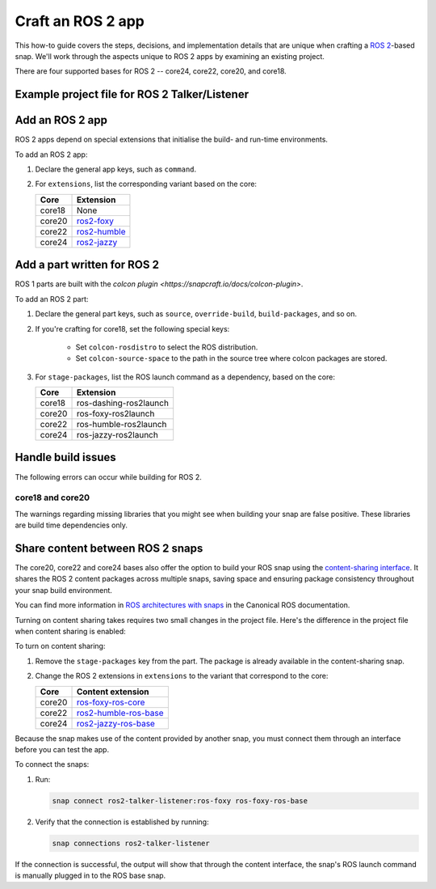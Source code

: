 .. _how-to-craft-an-ros-2-app:

Craft an ROS 2 app
==================

This how-to guide covers the steps, decisions, and implementation details that are
unique when crafting a `ROS 2 <https://index.ros.org/doc/ros2>`_-based snap. We'll work
through the aspects unique to ROS 2 apps by examining an existing project.

There are four supported bases for ROS 2 -- core24, core22, core20, and core18.


.. _how-to-craft-an-ros-2-app-project-files:

Example project file for ROS 2 Talker/Listener
----------------------------------------------

.. tabs::

    .. group-tab:: core18

        The following code comprises the project file for the `core18 version of ROS 2
        Talker/Listener <https://github.com/snapcraft-docs/ros2-talker-listener>`_.

        .. collapse:: Code

            .. code-block:: yaml
                :caption: snapcraft.yaml

                name: ros2-talker-listener
                version: '0.1'
                summary: ROS 2 Talker/Listener Example
                description: |
                  This example launches a ROS 2 talker and listener.

                base: core18
                confinement: devmode

                parts:
                  ros-demos:
                    plugin: colcon
                    source: https://github.com/ros2/demos.git
                    source-branch: dashing
                    colcon-rosdistro: dashing
                    colcon-source-space: demo_nodes_cpp
                    stage-packages: [ros-dashing-ros2launch]

                apps:
                  ros2-talker-listener:
                    command: opt/ros/dashing/bin/ros2 launch demo_nodes_cpp talker_listener.launch.py

    .. group-tab:: core20

        The following code comprises the project file for the `core20 version of ROS 2
        Talker/Listener <https://github.com/snapcraft-docs/ros2-talker-listener-core20>`_.

        .. collapse:: Code

            .. code-block:: yaml
                :caption: snapcraft.yaml

                name: ros2-talker-listener
                version: '0.1'
                summary: ROS 2 Talker/Listener Example
                description: |
                  This example launches a ROS 2 talker and listener.

                confinement: devmode
                base: core20

                parts:
                  ros-demos:
                    plugin: colcon
                    source: https://github.com/ros2/demos.git
                    source-branch: foxy
                    source-subdir: demo_nodes_cpp
                    stage-packages: [ros-foxy-ros2launch]

                apps:
                  ros2-talker-listener:
                    command: opt/ros/foxy/bin/ros2 launch demo_nodes_cpp talker_listener.launch.py
                    extensions: [ros2-foxy]

    .. group-tab:: core22

        The following code comprises the project file for the `core22 version of ROS 2
        Talker/Listener <https://github.com/snapcraft-docs/ros2-talker-listener-core22>`_.

        .. collapse:: Code

            .. code-block:: yaml
                :caption: snapcraft.yaml

                name: ros2-talker-listener
                version: '0.1'
                summary: ROS 2 Talker/Listener Example
                description: |
                  This example launches a ROS 2 talker and listener.

                confinement: devmode
                base: core22

                parts:
                  ros-demos:
                    plugin: colcon
                    source: https://github.com/ros2/demos.git
                    source-branch: humble
                    source-subdir: demo_nodes_cpp
                    stage-packages: [ros-humble-ros2launch]

                apps:
                  ros2-talker-listener:
                    command: opt/ros/humble/bin/ros2 launch demo_nodes_cpp talker_listener.launch.py
                    extensions: [ros2-humble]

    .. group-tab:: core24

        The following code comprises the project file for the `core24 version of ROS 2
        Talker/Listener <https://github.com/snapcraft-docs/ros2-talker-listener-core20>`_.

        .. collapse:: Code

            .. code-block:: yaml
                :caption: snapcraft.yaml

                name: ros2-talker-listener
                version: '0.1'
                summary: ROS 2 Talker/Listener Example
                description: |
                  This example launches a ROS 2 talker and listener.

                confinement: devmode
                base: core24

                parts:
                  ros-demos:
                    plugin: colcon
                    source: https://github.com/ros2/demos.git
                    source-branch: jazzy
                    source-subdir: demo_nodes_cpp
                    stage-packages: [ros-jazzy-ros2launch]

                apps:
                  ros2-talker-listener:
                    command: ros2 launch demo_nodes_cpp talker_listener.launch.py
                    extensions: [ros2-jazzy]


Add an ROS 2 app
----------------

ROS 2 apps depend on special extensions that initialise the build- and run-time
environments.

To add an ROS 2 app:

#. Declare the general app keys, such as ``command``.
#. For ``extensions``, list the corresponding variant based on the core:

   .. list-table::
      :header-rows: 1

      * - Core
        - Extension
      * - core18
        - None
      * - core20
        - `ros2-foxy <https://snapcraft.io/docs/ros2-foxy-extension>`_
      * - core22
        - `ros2-humble <https://snapcraft.io/docs/ros2-humble-extension>`_
      * - core24
        - `ros2-jazzy <https://snapcraft.io/docs/ros2-jazzy-extension>`_


Add a part written for ROS 2
----------------------------

ROS 1 parts are built with the `colcon plugin
<https://snapcraft.io/docs/colcon-plugin>`.

To add an ROS 2 part:

#. Declare the general part keys, such as ``source``, ``override-build``,
   ``build-packages``, and so on.
#. If you're crafting for core18, set the following special keys:

    - Set ``colcon-rosdistro`` to select the ROS distribution.
    - Set ``colcon-source-space`` to the path in the source tree where colcon packages
      are stored.

#. For ``stage-packages``, list the ROS launch command as a dependency, based
   on the core:

   .. list-table::
      :header-rows: 1

      * - Core
        - Extension
      * - core18
        - ros-dashing-ros2launch
      * - core20
        - ros-foxy-ros2launch
      * - core22
        - ros-humble-ros2launch
      * - core24
        - ros-jazzy-ros2launch


Handle build issues
-------------------

The following errors can occur while building for ROS 2.


core18 and core20
~~~~~~~~~~~~~~~~~

The warnings regarding missing libraries that you might see when building your snap are
false positive. These libraries are build time dependencies only.


Share content between ROS 2 snaps
---------------------------------

The core20, core22 and core24 bases also offer the option to build your ROS snap using
the `content-sharing interface <https://snapcraft.io/docs/content-interface>`_. It
shares the ROS 2 content packages across multiple snaps, saving space and ensuring
package consistency throughout your snap build environment.

You can find more information in `ROS architectures with snaps
<https://ubuntu.com/robotics/docs/ros-architectures-with-snaps>`_ in the Canonical ROS
documentation.

Turning on content sharing takes requires two small changes in the project file. Here's
the difference in the project file when content sharing is enabled:

.. tabs::

    .. group-tab:: core20

        .. code-block:: diff
            :caption: snapcraft.yaml

            source-subdir: demo_nodes_cpp
            -  stage-packages: [ros-foxy-ros2launch]

            apps:
              ros2-talker-listener:
                command: ros2 launch demo_nodes_cpp talker_listener.launch.py
            -   extensions: [ros2-foxy]
            +   extensions: [ros2-foxy-ros-base]

    .. group-tab:: core22

        .. code-block:: diff
            :caption: snapcraft.yaml

            source-subdir: demo_nodes_cpp
            -  stage-packages: [ros-humble-ros2launch]

            apps:
              ros2-talker-listener:
                command: ros2 launch demo_nodes_cpp talker_listener.launch.py
            -   extensions: [ros2-humble]
            +   extensions: [ros2-humble-ros-base]

    .. group-tab:: core24

        .. code-block:: diff
            :caption: snapcraft.yaml

            source-subdir: demo_nodes_cpp
            -  stage-packages: [ros-jazzy-ros2launch]

            apps:
              ros2-talker-listener:
                command: ros2 launch demo_nodes_cpp talker_listener.launch.py
            -   extensions: [ros2-jazzy]
            +   extensions: [ros2-jazzy-ros-base]

To turn on content sharing:

#. Remove the ``stage-packages`` key from the part. The package is already available in
   the content-sharing snap.
#. Change the ROS 2 extensions in ``extensions`` to the variant that correspond to the
   core:

   .. list-table::
      :header-rows: 1

      * - Core
        - Content extension
      * - core20
        - `ros-foxy-ros-core
          <https://snapcraft.io/docs/ros2-foxy-content-extension>`_
      * - core22
        - `ros2-humble-ros-base
          <https://snapcraft.io/docs/ros2-humble-content-extension>`_
      * - core24
        - `ros2-jazzy-ros-base
          <https://snapcraft.io/docs/ros2-jazzy-content-extension>`_


Because the snap makes use of the content provided by another snap, you must connect
them through an interface before you can test the app.

To connect the snaps:

#. Run:

   .. code-block:: bash

      snap connect ros2-talker-listener:ros-foxy ros-foxy-ros-base

#. Verify that the connection is established by running:

   .. code-block:: bash

      snap connections ros2-talker-listener

If the connection is successful, the output will show that through the content
interface, the snap's ROS launch command is manually plugged in to the ROS base snap.
